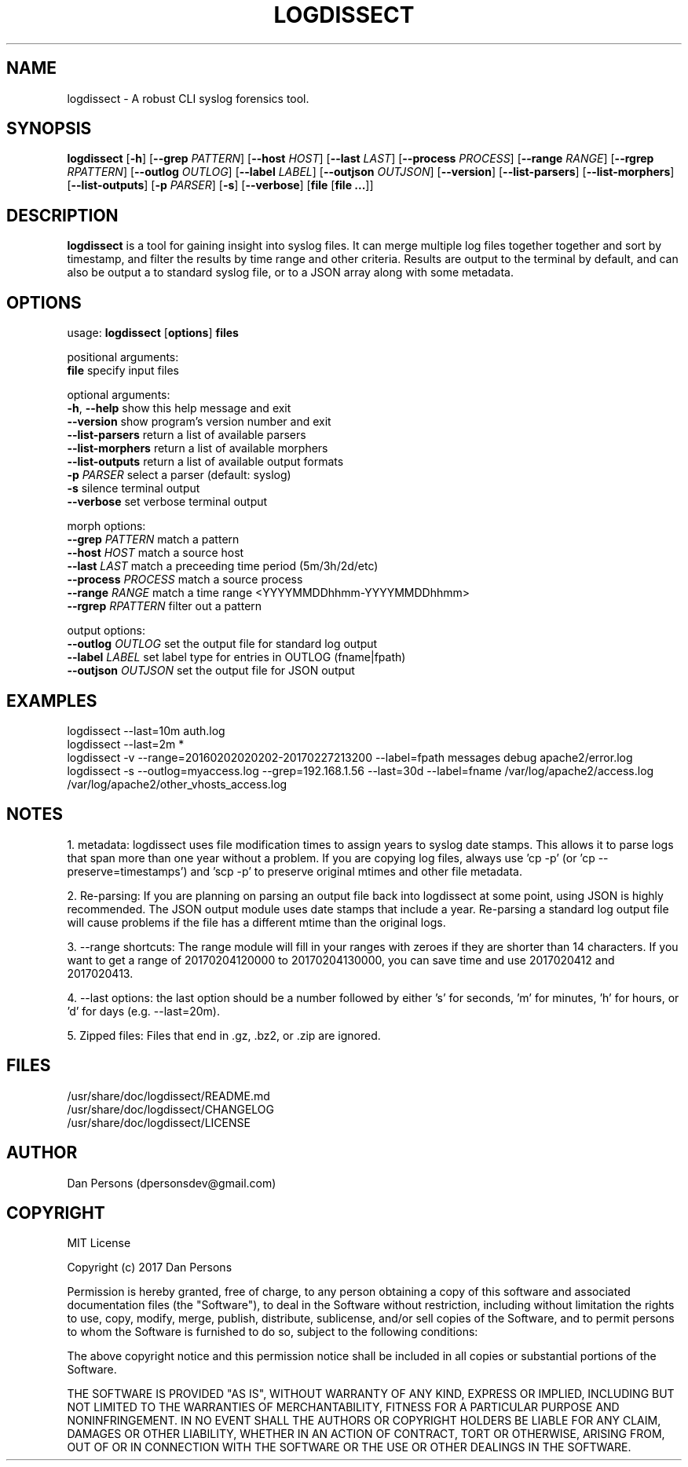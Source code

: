 .TH LOGDISSECT 1
.SH NAME
logdissect - A robust CLI syslog forensics tool.

.SH SYNOPSIS
\fBlogdissect\fR [\fB-h\fR] [\fB--grep \fIPATTERN\fR] [\fB--host \fIHOST\fR] [\fB--last \fILAST\fR] [\fB--process \fIPROCESS\fR] [\fB--range \fIRANGE\fR] [\fB--rgrep \fIRPATTERN\fR] [\fB--outlog \fIOUTLOG\fR] [\fB--label \fILABEL\fR] [\fB--outjson \fIOUTJSON\fR] [\fB--version\fR] [\fB--list-parsers\fR] [\fB--list-morphers\fR] [\fB--list-outputs\fR] [\fB-p \fIPARSER\fR] [\fB-s\fR] [\fB--verbose\fR] [\fBfile \fR[\fBfile ...\fR]]

.SH DESCRIPTION
\fBlogdissect\fP is a tool for gaining insight into syslog files. It can merge multiple log files together together and sort by timestamp, and filter the results by time range and other criteria. Results are output to the terminal by default, and can also be output a to standard syslog file, or to a JSON array along with some metadata.

.SH OPTIONS

  usage: \fBlogdissect\fR [\fBoptions\fR] \fBfiles\fR
  
  positional arguments:
    \fBfile\fR               specify input files
  
  optional arguments:
    \fB-h\fR, \fB--help\fR         show this help message and exit
    \fB--version\fR          show program's version number and exit
    \fB--list-parsers\fR     return a list of available parsers
    \fB--list-morphers\fR    return a list of available morphers
    \fB--list-outputs\fR     return a list of available output formats
    \fB-p\fR \fIPARSER\fR          select a parser (default: syslog)
    \fB-s\fR                 silence terminal output
    \fB--verbose\fR          set verbose terminal output
  
  morph options:
    \fB--grep\fR \fIPATTERN\fR     match a pattern
    \fB--host\fR \fIHOST\fR        match a source host
    \fB--last\fR \fILAST\fR        match a preceeding time period (5m/3h/2d/etc)
    \fB--process\fR \fIPROCESS\fR  match a source process
    \fB--range\fR \fIRANGE\fR      match a time range <YYYYMMDDhhmm-YYYYMMDDhhmm>
    \fB--rgrep\fR \fIRPATTERN\fR   filter out a pattern
  
  output options:
    \fB--outlog \fIOUTLOG\fR    set the output file for standard log output
    \fB--label \fILABEL\fR      set label type for entries in OUTLOG (fname|fpath)
    \fB--outjson \fIOUTJSON\fR  set the output file for JSON output

.SH EXAMPLES
    logdissect --last=10m auth.log
.br
    logdissect --last=2m *
.br
    logdissect -v --range=20160202020202-20170227213200 --label=fpath messages debug apache2/error.log
.br
    logdissect -s --outlog=myaccess.log --grep=192.168.1.56 --last=30d --label=fname /var/log/apache2/access.log /var/log/apache2/other_vhosts_access.log

.SH NOTES
1. metadata: logdissect uses file modification times to assign years to syslog date stamps. This allows it to parse logs that span more than one year without a problem. If you are copying log files, always use 'cp -p' (or 'cp --preserve=timestamps') and 'scp -p' to preserve original mtimes and other file metadata.

2. Re-parsing: If you are planning on parsing an output file back into logdissect at some point, using JSON is highly recommended. The JSON output module uses date stamps that include a year. Re-parsing a standard log output file will cause problems if the file has a different mtime than the original logs.

3. --range shortcuts: The range module will fill in your ranges with zeroes if they are shorter than 14 characters. If you want to get a range of 20170204120000 to 20170204130000, you can save time and use 2017020412 and 2017020413.

4. --last options: the last option should be a number followed by either 's' for seconds, 'm' for minutes, 'h' for hours, or 'd' for days (e.g. --last=20m).

5. Zipped files: Files that end in .gz, .bz2, or .zip are ignored.

.SH FILES
    /usr/share/doc/logdissect/README.md
    /usr/share/doc/logdissect/CHANGELOG
    /usr/share/doc/logdissect/LICENSE

.SH AUTHOR
    Dan Persons (dpersonsdev@gmail.com)

.SH COPYRIGHT
MIT License

Copyright (c) 2017 Dan Persons

Permission is hereby granted, free of charge, to any person obtaining a copy
of this software and associated documentation files (the "Software"), to deal
in the Software without restriction, including without limitation the rights
to use, copy, modify, merge, publish, distribute, sublicense, and/or sell
copies of the Software, and to permit persons to whom the Software is
furnished to do so, subject to the following conditions:

The above copyright notice and this permission notice shall be included in all
copies or substantial portions of the Software.

THE SOFTWARE IS PROVIDED "AS IS", WITHOUT WARRANTY OF ANY KIND, EXPRESS OR
IMPLIED, INCLUDING BUT NOT LIMITED TO THE WARRANTIES OF MERCHANTABILITY,
FITNESS FOR A PARTICULAR PURPOSE AND NONINFRINGEMENT. IN NO EVENT SHALL THE
AUTHORS OR COPYRIGHT HOLDERS BE LIABLE FOR ANY CLAIM, DAMAGES OR OTHER
LIABILITY, WHETHER IN AN ACTION OF CONTRACT, TORT OR OTHERWISE, ARISING FROM,
OUT OF OR IN CONNECTION WITH THE SOFTWARE OR THE USE OR OTHER DEALINGS IN THE
SOFTWARE.
